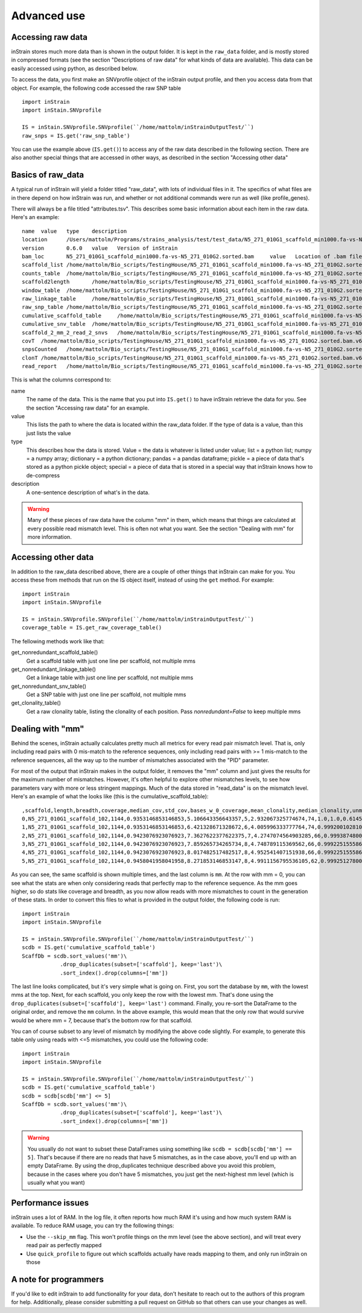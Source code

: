 Advanced use
===================

Accessing raw data
--------------

inStrain stores much more data than is shown in the output folder. It is kept in the ``raw_data`` folder, and is mostly stored in compressed formats (see the section "Descriptions of raw data" for what kinds of data are available). This data can be easily accessed using python, as described below.

To access the data, you first make an SNVprofile object of the inStrain output profile, and then you access data from that object. For example, the following code accessed the raw SNP table ::

  import inStrain
  import inStain.SNVprofile

  IS = inStain.SNVprofile.SNVprofile(``/home/mattolm/inStrainOutputTest/``)
  raw_snps = IS.get('raw_snp_table')


You can use the example above (``IS.get()``) to access any of the raw data described in the following section. There are also another special things that are accessed in other ways, as described in the section "Accessing other data"

Basics of raw_data
-------

A typical run of inStrain will yield a folder titled "raw_data", with lots of individual files in it. The specifics of what files are in there depend on how inStrain was run, and whether or not additional commands were run as well (like profile_genes).

There will always be a file titled "attributes.tsv". This describes some basic information about each item in the raw data. Here's an example::

  name	value	type	description
  location	/Users/mattolm/Programs/strains_analysis/test/test_data/N5_271_010G1_scaffold_min1000.fa-vs-N5_271_010G2.sorted.bam.v6.IS	value	Location of SNVprofile object
  version	0.6.0	value	Version of inStrain
  bam_loc	N5_271_010G1_scaffold_min1000.fa-vs-N5_271_010G2.sorted.bam	value	Location of .bam file
  scaffold_list	/home/mattolm/Bio_scripts/TestingHouse/N5_271_010G1_scaffold_min1000.fa-vs-N5_271_010G2.sorted.bam.v6.IS/raw_data/scaffold_list.txt	list	1d list of scaffolds, in same order as counts_table
  counts_table	/home/mattolm/Bio_scripts/TestingHouse/N5_271_010G1_scaffold_min1000.fa-vs-N5_271_010G2.sorted.bam.v6.IS/raw_data/counts_table.npz	numpy	1d numpy array of 2D counts tables for each scaffold
  scaffold2length	/home/mattolm/Bio_scripts/TestingHouse/N5_271_010G1_scaffold_min1000.fa-vs-N5_271_010G2.sorted.bam.v6.IS/raw_data/scaffold2length.json	dictionary	Dictionary of scaffold 2 length
  window_table	/home/mattolm/Bio_scripts/TestingHouse/N5_271_010G1_scaffold_min1000.fa-vs-N5_271_010G2.sorted.bam.v6.IS/raw_data/window_table.csv.gz	pandas	Windows profiled over (not sure if really used right now)
  raw_linkage_table	/home/mattolm/Bio_scripts/TestingHouse/N5_271_010G1_scaffold_min1000.fa-vs-N5_271_010G2.sorted.bam.v6.IS/raw_data/raw_linkage_table.csv.gz	pandas	Raw table of linkage information
  raw_snp_table	/home/mattolm/Bio_scripts/TestingHouse/N5_271_010G1_scaffold_min1000.fa-vs-N5_271_010G2.sorted.bam.v6.IS/raw_data/raw_snp_table.csv.gz	pandas	Contains raw SNP information on a mm level
  cumulative_scaffold_table	/home/mattolm/Bio_scripts/TestingHouse/N5_271_010G1_scaffold_min1000.fa-vs-N5_271_010G2.sorted.bam.v6.IS/raw_data/cumulative_scaffold_table.csv.gz	pandas	Cumulative coverage on mm level. Formerly scaffoldTable.csv
  cumulative_snv_table	/home/mattolm/Bio_scripts/TestingHouse/N5_271_010G1_scaffold_min1000.fa-vs-N5_271_010G2.sorted.bam.v6.IS/raw_data/cumulative_snv_table.csv.gz	pandas	Cumulative SNP on mm level. Formerly snpLocations.pickle
  scaffold_2_mm_2_read_2_snvs	/home/mattolm/Bio_scripts/TestingHouse/N5_271_010G1_scaffold_min1000.fa-vs-N5_271_010G2.sorted.bam.v6.IS/raw_data/scaffold_2_mm_2_read_2_snvs.pickle	pickle	crazy nonsense needed for linkage
  covT	/home/mattolm/Bio_scripts/TestingHouse/N5_271_010G1_scaffold_min1000.fa-vs-N5_271_010G2.sorted.bam.v6.IS/raw_data/covT.hd5	special	Scaffold -> mm -> position based coverage
  snpsCounted	/home/mattolm/Bio_scripts/TestingHouse/N5_271_010G1_scaffold_min1000.fa-vs-N5_271_010G2.sorted.bam.v6.IS/raw_data/snpsCounted.hd5	special	Scaffold -> mm -> position based True/False on if a SNPs is there
  clonT	/home/mattolm/Bio_scripts/TestingHouse/N5_271_010G1_scaffold_min1000.fa-vs-N5_271_010G2.sorted.bam.v6.IS/raw_data/clonT.hd5	special	Scaffold -> mm -> position based clonality
  read_report	/home/mattolm/Bio_scripts/TestingHouse/N5_271_010G1_scaffold_min1000.fa-vs-N5_271_010G2.sorted.bam.v6.IS/raw_data/read_report.csv.gz	pandas	Report on reads

This is what the columns correspond to:

name
  The name of the data. This is the name that you put into ``IS.get()`` to have inStrain retrieve the data for you. See the section "Accessing raw data" for an example.

value
  This lists the path to where the data is located within the raw_data folder. If the type of data is a value, than this just lists the value

type
  This describes how the data is stored. Value = the data is whatever is listed under value; list = a python list; numpy = a numpy array; dictionary = a python dictionary; pandas = a pandas dataframe; pickle = a piece of data that's stored as a python pickle object; special = a piece of data that is stored in a special way that inStrain knows how to de-compress

description
  A one-sentence description of what's in the data.

.. warning::

  Many of these pieces of raw data have the column "mm" in them, which means that things are calculated at every possible read mismatch level. This is often not what you want. See the section "Dealing with mm" for more information.

Accessing other data
-------

In addition to the raw_data described above, there are a couple of other things that inStrain can make for you. You access these from methods that run on the IS object itself, instead of using the ``get`` method. For example::

  import inStrain
  import inStain.SNVprofile

  IS = inStain.SNVprofile.SNVprofile(``/home/mattolm/inStrainOutputTest/``)
  coverage_table = IS.get_raw_coverage_table()

The fellowing methods work like that:

get_nonredundant_scaffold_table()
  Get a scaffold table with just one line per scaffold, not multiple mms

get_nonredundant_linkage_table()
  Get a linkage table with just one line per scaffold, not multiple mms

get_nonredundant_snv_table()
  Get a SNP table with just one line per scaffold, not multiple mms

get_clonality_table()
  Get a raw clonality table, listing the clonality of each position. Pass `nonredundant=False` to keep multiple mms

Dealing with "mm"
------

Behind the scenes, inStrain actually calculates pretty much all metrics for every read pair mismatch level. That is, only including read pairs with 0 mis-match to the reference sequences, only including read pairs with >= 1 mis-match to the reference sequences, all the way up to the number of mismatches associated with the "PID" parameter.

For most of the output that inStrain makes in the output folder, it removes the "mm" column and just gives the results for the maximum number of mismatches. However, it's often helpful to explore other mismatches levels, to see how parameters vary with more or less stringent mappings. Much of the data stored in "read_data" is on the mismatch level. Here's an example of what the looks like (this is the cumulative_scaffold_table)::

  ,scaffold,length,breadth,coverage,median_cov,std_cov,bases_w_0_coverage,mean_clonality,median_clonality,unmaskedBreadth,SNPs,expected_breadth,ANI,mm
  0,N5_271_010G1_scaffold_102,1144,0.9353146853146853,5.106643356643357,5,2.932067325774674,74,1.0,1.0,0.6145104895104895,0,0.9889923642060382,1.0,0
  1,N5_271_010G1_scaffold_102,1144,0.9353146853146853,6.421328671328672,6,4.005996333777764,74,0.9992001028104149,1.0,0.6748251748251748,0,0.9965522492489882,1.0,1
  2,N5_271_010G1_scaffold_102,1144,0.9423076923076923,7.3627622377622375,7,4.2747074564903285,66,0.9993874800638958,1.0,0.7928321678321678,0,0.998498542620078,1.0,2
  3,N5_271_010G1_scaffold_102,1144,0.9423076923076923,7.859265734265734,8,4.748789115369562,66,0.9992251555869703,1.0,0.7928321678321678,0,0.9990314705263914,1.0,3
  4,N5_271_010G1_scaffold_102,1144,0.9423076923076923,8.017482517482517,8,4.952541407151938,66,0.9992251555869703,1.0,0.7928321678321678,0,0.9991577528529144,1.0,4
  5,N5_271_010G1_scaffold_102,1144,0.9458041958041958,8.271853146853147,8,4.9911156795536105,62,0.9992512780077317,1.0,0.8024475524475524,0,0.9993271891539499,1.0,7

As you can see, the same scaffold is shown multiple times, and the last column is ``mm``. At the row with mm = 0, you can see what the stats are when only considering reads that perfectly map to the reference sequence. As the mm goes higher, so do stats like coverage and breadth, as you now allow reads with more mismatches to count in the generation of these stats. In order to convert this files to what is provided in the output folder, the following code is run::

  import inStrain
  import inStain.SNVprofile

  IS = inStain.SNVprofile.SNVprofile(``/home/mattolm/inStrainOutputTest/``)
  scdb = IS.get('cumulative_scaffold_table')
  ScaffDb = scdb.sort_values('mm')\
              .drop_duplicates(subset=['scaffold'], keep='last')\
              .sort_index().drop(columns=['mm'])

The last line looks complicated, but it's very simple what is going on. First, you sort the database by ``mm``, with the lowest mms at the top. Next, for each scaffold, you only keep the row with the lowest mm. That's done using the ``drop_duplicates(subset=['scaffold'], keep='last')`` command. Finally, you re-sort the DataFrame to the original order, and remove the ``mm`` column. In the above example, this would mean that the only row that would survive would be where mm = 7, because that's the bottom row for that scaffold.

You can of course subset to any level of mismatch by modifying the above code slightly. For example, to generate this table only using reads with <=5 mismatches, you could use the following code::

  import inStrain
  import inStain.SNVprofile

  IS = inStain.SNVprofile.SNVprofile(``/home/mattolm/inStrainOutputTest/``)
  scdb = IS.get('cumulative_scaffold_table')
  scdb = scdb[scdb['mm'] <= 5]
  ScaffDb = scdb.sort_values('mm')\
              .drop_duplicates(subset=['scaffold'], keep='last')\
              .sort_index().drop(columns=['mm'])

.. warning::

  You usually do not want to subset these DataFrames using something like ``scdb = scdb[scdb['mm'] == 5]``. That's because if there are no reads that have 5 mismatches, as in the case above, you'll end up with an empty DataFrame. By using the drop_duplicates technique described above you avoid this problem, because in the cases where you don't have 5 mismatches, you just get the next-highest mm level (which is usually what you want)

Performance issues
------

inStrain uses a lot of RAM. In the log file, it often reports how much RAM it's using and how much system RAM is available. To reduce RAM usage, you can try the following things:

* Use the ``--skip_mm`` flag. This won't profile things on the mm level (see the above section), and will treat every read pair as perfectly mapped

* Use ``quick_profile`` to figure out which scaffolds actually have reads mapping to them, and only run inStrain on those

A note for programmers
---------

If you'd like to edit inStrain to add functionality for your data, don't hesitate to reach out to the authors of this program for help. Additionally, please consider submitting a pull request on GitHub so that others can use your changes as well.
